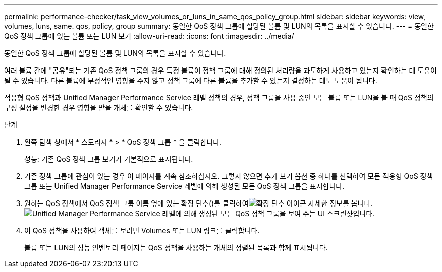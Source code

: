 ---
permalink: performance-checker/task_view_volumes_or_luns_in_same_qos_policy_group.html 
sidebar: sidebar 
keywords: view, volumes, luns, same. qos, policy, group 
summary: 동일한 QoS 정책 그룹에 할당된 볼륨 및 LUN의 목록을 표시할 수 있습니다. 
---
= 동일한 QoS 정책 그룹에 있는 볼륨 또는 LUN 보기
:allow-uri-read: 
:icons: font
:imagesdir: ../media/


[role="lead"]
동일한 QoS 정책 그룹에 할당된 볼륨 및 LUN의 목록을 표시할 수 있습니다.

여러 볼륨 간에 "공유"되는 기존 QoS 정책 그룹의 경우 특정 볼륨이 정책 그룹에 대해 정의된 처리량을 과도하게 사용하고 있는지 확인하는 데 도움이 될 수 있습니다. 다른 볼륨에 부정적인 영향을 주지 않고 정책 그룹에 다른 볼륨을 추가할 수 있는지 결정하는 데도 도움이 됩니다.

적응형 QoS 정책과 Unified Manager Performance Service 레벨 정책의 경우, 정책 그룹을 사용 중인 모든 볼륨 또는 LUN을 볼 때 QoS 정책의 구성 설정을 변경한 경우 영향을 받을 개체를 확인할 수 있습니다.

.단계
. 왼쪽 탐색 창에서 * 스토리지 * > * QoS 정책 그룹 * 을 클릭합니다.
+
성능: 기존 QoS 정책 그룹 보기가 기본적으로 표시됩니다.

. 기존 정책 그룹에 관심이 있는 경우 이 페이지를 계속 참조하십시오. 그렇지 않으면 추가 보기 옵션 중 하나를 선택하여 모든 적응형 QoS 정책 그룹 또는 Unified Manager Performance Service 레벨에 의해 생성된 모든 QoS 정책 그룹을 표시합니다.
. 원하는 QoS 정책에서 QoS 정책 그룹 이름 옆에 있는 확장 단추()를 클릭하여image:../media/chevron_down.gif["확장 단추 아이콘"] 자세한 정보를 봅니다.image:../media/adaptive_qos_expanded.gif["Unified Manager Performance Service 레벨에 의해 생성된 모든 QoS 정책 그룹을 보여 주는 UI 스크린샷입니다."]
. 이 QoS 정책을 사용하여 객체를 보려면 Volumes 또는 LUN 링크를 클릭합니다.
+
볼륨 또는 LUN의 성능 인벤토리 페이지는 QoS 정책을 사용하는 개체의 정렬된 목록과 함께 표시됩니다.


